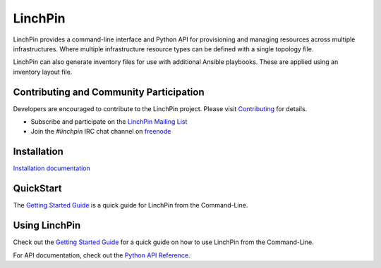 LinchPin
--------

LinchPin provides a command-line interface and Python API for provisioning and
managing resources across multiple infrastructures. Where multiple
infrastructure resource types can be defined with a single topology file.

LinchPin can also generate inventory files for use with additional Ansible
playbooks. These are applied using an inventory layout file.

Contributing and Community Participation
++++++++++++++++++++++++++++++++++++++++

Developers are encouraged to contribute to the LinchPin project. Please visit
`Contributing <http://github.com/CentOS-PaaS-SIG/linchpin/tree/develop/CONTRIBUTING.rst>`_
for details.

* Subscribe and participate on the `LinchPin Mailing List <https://www.redhat.com/mailman/listinfo/linchpin>`_
* Join the `#linchpin` IRC chat channel on `freenode <https://webchat.freenode.net/?channels=#linchpin>`_

Installation
++++++++++++

`Installation documentation <http://linchpin.readthedocs.io/en/develop/installation.html>`_

QuickStart
++++++++++

The `Getting Started Guide <http://linchpin.readthedocs.io/en/develop/getting_started.html>`_ is a quick guide for LinchPin from the Command-Line.

Using LinchPin
+++++++++++++++

Check out the `Getting Started Guide <http://linchpin.readthedocs.io/en/develop/getting_started.html>`_ for a quick guide on how to use LinchPin from the Command-Line.

For API documentation, check out the `Python API Reference <http://linchpin.readthedocs.io/en/develop/libdocs.html>`_.



